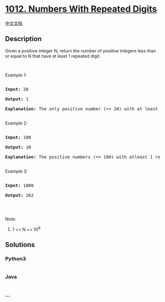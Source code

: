* [[https://leetcode.com/problems/numbers-with-repeated-digits][1012.
Numbers With Repeated Digits]]
  :PROPERTIES:
  :CUSTOM_ID: numbers-with-repeated-digits
  :END:
[[./solution/1000-1099/1012.Numbers With Repeated Digits/README.org][中文文档]]

** Description
   :PROPERTIES:
   :CUSTOM_ID: description
   :END:

#+begin_html
  <p>
#+end_html

Given a positive integer N, return the number of positive integers less
than or equal to N that have at least 1 repeated digit.

#+begin_html
  </p>
#+end_html

#+begin_html
  <p>
#+end_html

 

#+begin_html
  </p>
#+end_html

#+begin_html
  <p>
#+end_html

Example 1:

#+begin_html
  </p>
#+end_html

#+begin_html
  <pre>

  <strong>Input: </strong><span id="example-input-1-1">20</span>

  <strong>Output: </strong><span id="example-output-1">1</span>

  <strong>Explanation: </strong>The only positive number (&lt;= 20) with at least 1 repeated digit is 11.

  </pre>
#+end_html

#+begin_html
  <p>
#+end_html

Example 2:

#+begin_html
  </p>
#+end_html

#+begin_html
  <pre>

  <strong>Input: </strong><span id="example-input-2-1">100</span>

  <strong>Output: </strong><span id="example-output-2">10</span>

  <strong>Explanation: </strong>The positive numbers (&lt;= 100) with atleast 1 repeated digit are 11, 22, 33, 44, 55, 66, 77, 88, 99, and 100.

  </pre>
#+end_html

#+begin_html
  <p>
#+end_html

Example 3:

#+begin_html
  </p>
#+end_html

#+begin_html
  <pre>

  <strong>Input: </strong><span id="example-input-3-1">1000</span>

  <strong>Output: </strong><span id="example-output-3">262</span>

  </pre>
#+end_html

#+begin_html
  <p>
#+end_html

 

#+begin_html
  </p>
#+end_html

#+begin_html
  <p>
#+end_html

Note:

#+begin_html
  </p>
#+end_html

#+begin_html
  <ol>
#+end_html

#+begin_html
  <li>
#+end_html

1 <= N <= 10^9

#+begin_html
  </li>
#+end_html

#+begin_html
  </ol>
#+end_html

** Solutions
   :PROPERTIES:
   :CUSTOM_ID: solutions
   :END:

#+begin_html
  <!-- tabs:start -->
#+end_html

*** *Python3*
    :PROPERTIES:
    :CUSTOM_ID: python3
    :END:
#+begin_src python
#+end_src

*** *Java*
    :PROPERTIES:
    :CUSTOM_ID: java
    :END:
#+begin_src java
#+end_src

*** *...*
    :PROPERTIES:
    :CUSTOM_ID: section
    :END:
#+begin_example
#+end_example

#+begin_html
  <!-- tabs:end -->
#+end_html

